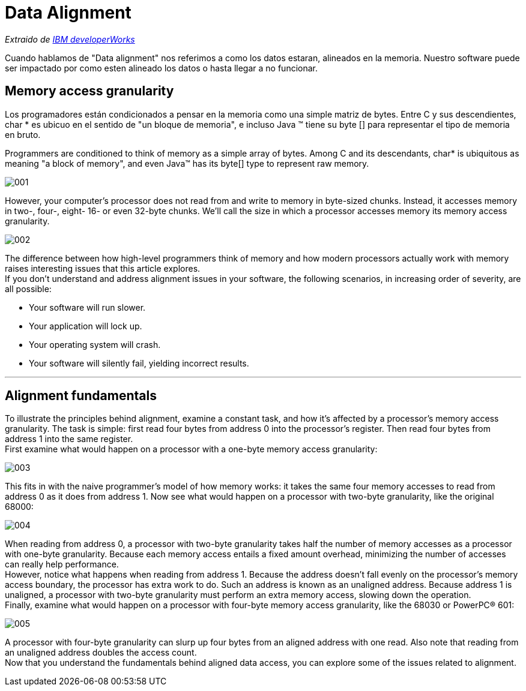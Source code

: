 = Data Alignment

_Extraido de http://www.ibm.com/developerworks/library/pa-dalign/[IBM developerWorks]_

Cuando hablamos de "Data alignment" nos referimos a como los datos estaran, alineados en la memoria. Nuestro software puede ser impactado por como esten alineado los datos o hasta llegar a no funcionar.

== Memory access granularity

Los programadores están condicionados a pensar en la memoria como una simple matriz de bytes. Entre C y sus descendientes, char * es ubicuo en el sentido de "un bloque de memoria", e incluso Java ™ tiene su byte [] para representar el tipo de memoria en bruto.


Programmers are conditioned to think of memory as a simple array of bytes. Among C and its descendants, char* is ubiquitous as meaning "a block of memory", and even Java™ has its byte[] type to represent raw memory.

image::images/data_alignment/001.jpg[]

However, your computer's processor does not read from and write to memory in byte-sized chunks. Instead, it accesses memory in two-, four-, eight- 16- or even 32-byte chunks. We'll call the size in which a processor accesses memory its memory access granularity.

image::images/data_alignment/002.jpg[]

The difference between how high-level programmers think of memory and how modern processors actually work with memory raises interesting issues that this article explores. +
If you don't understand and address alignment issues in your software, the following scenarios, in increasing order of severity, are all possible:

* Your software will run slower.
* Your application will lock up.
* Your operating system will crash.
* Your software will silently fail, yielding incorrect results.

---

== Alignment fundamentals

To illustrate the principles behind alignment, examine a constant task, and how it's affected by a processor's memory access granularity. The task is simple: first read four bytes from address 0 into the processor's register. Then read four bytes from address 1 into the same register. +
First examine what would happen on a processor with a one-byte memory access granularity:

image::images/data_alignment/003.jpg[]

This fits in with the naive programmer's model of how memory works: it takes the same four memory accesses to read from address 0 as it does from address 1. Now see what would happen on a processor with two-byte granularity, like the original 68000:

image::images/data_alignment/004.jpg[]

When reading from address 0, a processor with two-byte granularity takes half the number of memory accesses as a processor with one-byte granularity. Because each memory access entails a fixed amount overhead, minimizing the number of accesses can really help performance. +
However, notice what happens when reading from address 1. Because the address doesn't fall evenly on the processor's memory access boundary, the processor has extra work to do. Such an address is known as an unaligned address. Because address 1 is unaligned, a processor with two-byte granularity must perform an extra memory access, slowing down the operation. +
Finally, examine what would happen on a processor with four-byte memory access granularity, like the 68030 or PowerPC® 601:

image::images/data_alignment/005.jpg[]

A processor with four-byte granularity can slurp up four bytes from an aligned address with one read. Also note that reading from an unaligned address doubles the access count. +
Now that you understand the fundamentals behind aligned data access, you can explore some of the issues related to alignment.
